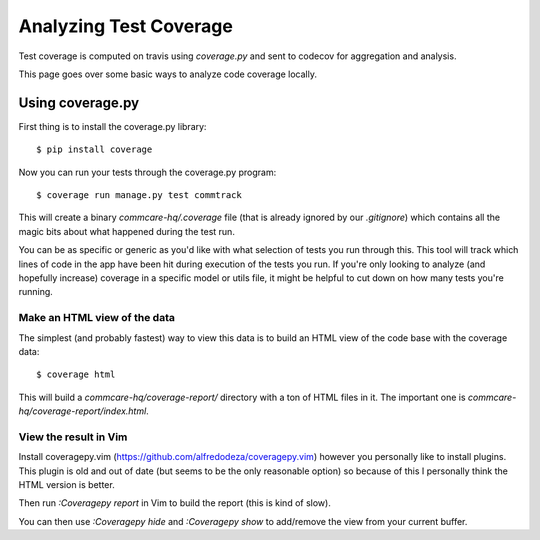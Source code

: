 Analyzing Test Coverage
=======================

Test coverage is computed on travis using `coverage.py` and sent to codecov for
aggregation and analysis.

This page goes over some basic ways to analyze code coverage locally.

Using coverage.py
-----------------

First thing is to install the coverage.py library::


        $ pip install coverage


Now you can run your tests through the coverage.py program::


        $ coverage run manage.py test commtrack


This will create a binary `commcare-hq/.coverage` file (that is already
ignored by our `.gitignore`) which contains all the magic bits about
what happened during the test run.

You can be as specific or generic as you'd like with what selection of tests
you run through this. This tool will track which lines of code in the app
have been hit during execution of the tests you run. If you're only looking
to analyze (and hopefully increase) coverage in a specific model or utils
file, it might be helpful to cut down on how many tests you're running.


Make an HTML view of the data
^^^^^^^^^^^^^^^^^^^^^^^^^^^^^


The simplest (and probably fastest) way to view this data is to build
an HTML view of the code base with the coverage data::


        $ coverage html


This will build a `commcare-hq/coverage-report/` directory with a ton of
HTML files in it. The important one is `commcare-hq/coverage-report/index.html`.


View the result in Vim
^^^^^^^^^^^^^^^^^^^^^^


Install coveragepy.vim (https://github.com/alfredodeza/coveragepy.vim) however
you personally like to install plugins. This plugin is old and out of date
(but seems to be the only reasonable option) so because of this I personally
think the HTML version is better.

Then run `:Coveragepy report` in Vim to build the report (this is kind of slow).

You can then use `:Coveragepy hide` and `:Coveragepy show` to add/remove
the view from your current buffer.

